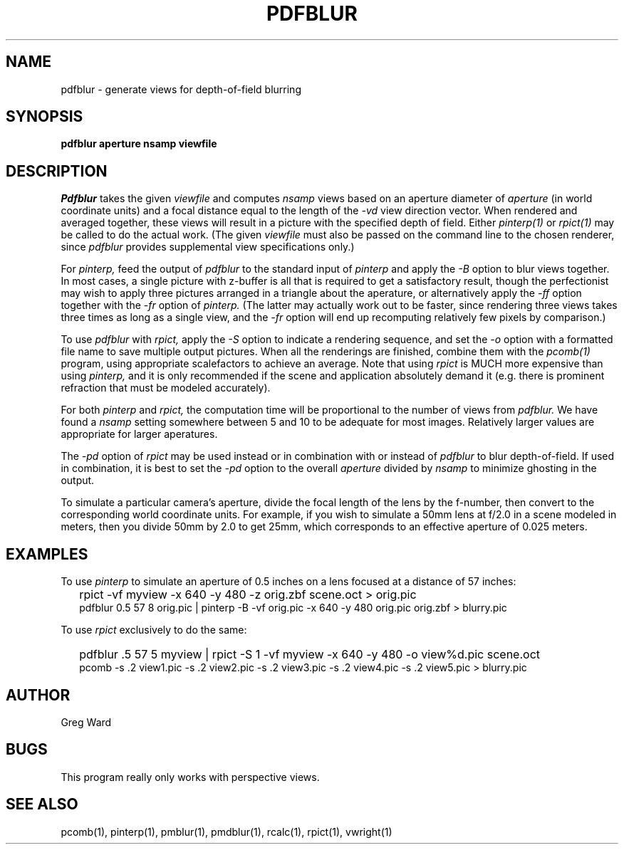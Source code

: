 .\" RCSid "$Id: pdfblur.1,v 1.6 2007/09/04 17:36:40 greg Exp $"
.TH PDFBLUR 1 1/24/96 RADIANCE
.SH NAME
pdfblur - generate views for depth-of-field blurring
.SH SYNOPSIS
.B pdfblur
.B aperture
.B nsamp
.B viewfile
.SH DESCRIPTION
.I Pdfblur
takes the given
.I viewfile
and computes
.I nsamp
views based on an aperture diameter of
.I aperture
(in world coordinate units) and a focal distance equal to the length of the
.I \-vd
view direction vector.
When rendered and averaged together, these views will result in
a picture with the specified depth of field.
Either
.I pinterp(1)
or
.I rpict(1)
may be called to do the actual work.
(The given
.I viewfile
must also be passed on the command line to the chosen renderer, since
.I pdfblur
provides supplemental view specifications only.)\0
.PP
For
.I pinterp,
feed the output of
.I pdfblur
to the standard input of
.I pinterp
and apply the
.I \-B
option to blur views together.
In most cases, a single picture with z-buffer is all that is required
to get a satisfactory result, though the perfectionist may wish to
apply three pictures arranged in a triangle about the aperature, or
alternatively apply the
.I \-ff
option together with the
.I \-fr
option of
.I pinterp.
(The latter may actually work out to be faster, since rendering
three views takes three times as long as a single view, and the
.I \-fr
option will end up recomputing relatively few pixels by
comparison.)\0
.PP
To use
.I pdfblur
with
.I rpict,
apply the
.I \-S
option to indicate a rendering sequence, and set the
.I \-o
option with a formatted file name to save multiple output
pictures.
When all the renderings are finished, combine them with the
.I pcomb(1)
program, using appropriate scalefactors to achieve an average.
Note that using
.I rpict
is MUCH more expensive than using
.I pinterp,
and it is only recommended if the scene and application
absolutely demand it (e.g. there is prominent refraction that
must be modeled accurately).
.PP
For both
.I pinterp
and
.I rpict,
the computation time will be proportional to the number of views from
.I pdfblur.
We have found a
.I nsamp
setting somewhere between 5 and 10 to be adequate for most images.
Relatively larger values are appropriate for larger aperatures.
.PP
The
.I \-pd
option of
.I rpict
may be used instead or in combination with or instead of
.I pdfblur
to blur depth-of-field.
If used in combination,
it is best to set the
.I \-pd
option to the overall
.I aperture
divided by
.I nsamp
to minimize ghosting in the output.
.PP
To simulate a particular camera's aperture, divide the focal length of
the lens by the f-number, then convert to the corresponding
world coordinate units.
For example, if you wish to simulate a 50mm lens at f/2.0 in
a scene modeled in meters, then you divide 50mm by 2.0 to get 25mm,
which corresponds to an effective aperture of 0.025 meters.
.SH EXAMPLES
To use
.I pinterp
to simulate an aperture of 0.5 inches on a lens focused at a
distance of 57 inches:
.IP "" .2i
rpict \-vf myview \-x 640 \-y 480 \-z orig.zbf scene.oct > orig.pic
.br
pdfblur 0.5 57 8 orig.pic | pinterp \-B \-vf orig.pic \-x 640 \-y 480
orig.pic orig.zbf > blurry.pic
.PP
To use
.I rpict
exclusively to do the same:
.IP "" .2i
pdfblur .5 57 5 myview | rpict \-S 1 \-vf myview \-x 640 \-y 480
\-o view%d.pic scene.oct
.br
pcomb \-s .2 view1.pic \-s .2 view2.pic \-s .2 view3.pic \-s .2
view4.pic \-s .2 view5.pic > blurry.pic
.SH AUTHOR
Greg Ward
.SH BUGS
This program really only works with perspective views.
.SH "SEE ALSO"
pcomb(1), pinterp(1), pmblur(1), pmdblur(1), rcalc(1), rpict(1), vwright(1)

